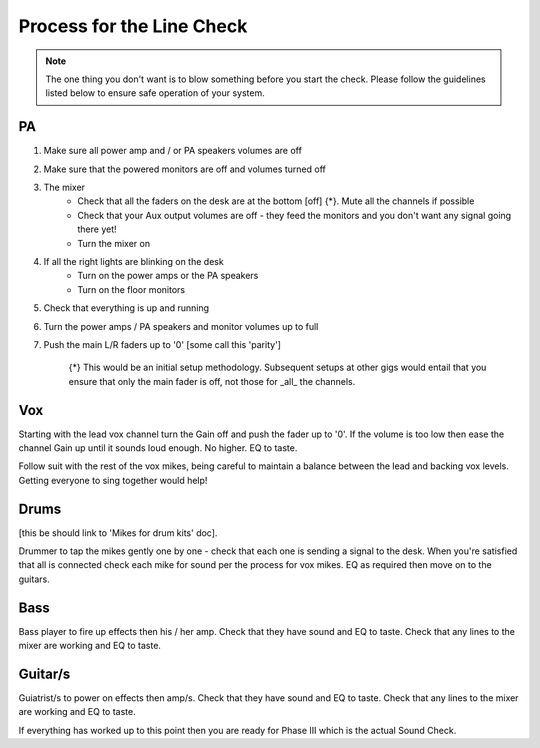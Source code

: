 Process for the Line Check
==========================

.. note::   The one thing you don't want is to blow something before you start the check. Please follow the guidelines listed below to ensure safe operation of your system.

PA
^^

#. Make sure all power amp and / or PA speakers volumes are off
#. Make sure that the powered monitors are off and volumes turned off
#. The mixer
	- Check that all the faders on the desk are at the bottom [off] {*}. Mute all the channels if possible
	- Check that your Aux output volumes are off - they feed the monitors and you don't want any signal going there yet!
	- Turn the mixer on
#. If all the right lights are blinking on the desk
	- Turn on the power amps or the PA speakers
	- Turn on the floor monitors
#. Check that everything is up and running
#. Turn the power amps / PA speakers and monitor volumes up to full
#. Push the main L/R faders up to '0' [some call this 'parity']

	{*} This would be an initial setup methodology. Subsequent setups at other gigs would entail that you ensure that only the main fader is off, not those for _all_ the channels.

Vox
^^^

Starting with the lead vox channel turn the Gain off and push the fader up to '0'. If the volume is too low then ease the channel Gain up until it sounds loud enough. No higher. EQ to taste.

Follow suit with the rest of the vox mikes, being careful to maintain a balance between the lead and backing vox levels. Getting everyone to sing together would help!


Drums
^^^^^
[this be should link to 'Mikes for drum kits' doc].

Drummer to tap the mikes gently one by one - check that each one is sending a signal to the desk. When you're satisfied that all is connected check each mike for sound per the process for vox mikes. EQ as required then move on to the guitars.

Bass
^^^^
Bass player to fire up effects then his / her amp. Check that they have sound and EQ to taste. Check that any lines to the mixer are working and EQ to taste.

Guitar/s
^^^^^^^^

Guiatrist/s to power on effects then amp/s. Check that they have sound and EQ to taste. Check that any lines to the mixer are working and EQ to taste.

If everything has worked up to this point then you are ready for Phase III which is the actual Sound Check.

